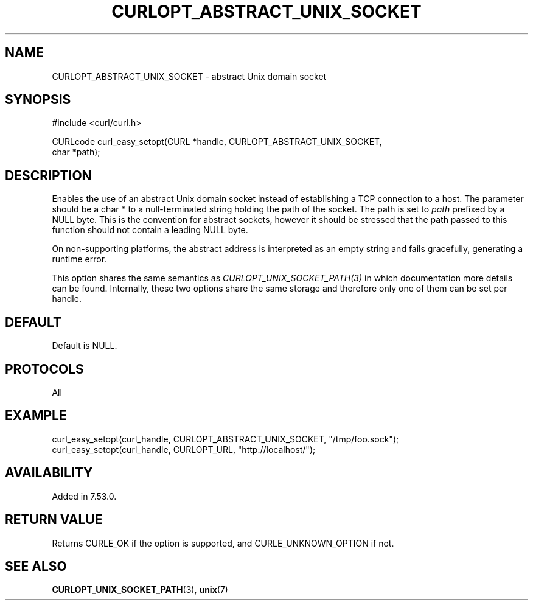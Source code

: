 .\" **************************************************************************
.\" *                                  _   _ ____  _
.\" *  Project                     ___| | | |  _ \| |
.\" *                             / __| | | | |_) | |
.\" *                            | (__| |_| |  _ <| |___
.\" *                             \___|\___/|_| \_\_____|
.\" *
.\" * Copyright (C) Daniel Stenberg, <daniel@haxx.se>, et al.
.\" *
.\" * This software is licensed as described in the file COPYING, which
.\" * you should have received as part of this distribution. The terms
.\" * are also available at https://curl.se/docs/copyright.html.
.\" *
.\" * You may opt to use, copy, modify, merge, publish, distribute and/or sell
.\" * copies of the Software, and permit persons to whom the Software is
.\" * furnished to do so, under the terms of the COPYING file.
.\" *
.\" * This software is distributed on an "AS IS" basis, WITHOUT WARRANTY OF ANY
.\" * KIND, either express or implied.
.\" *
.\" * SPDX-License-Identifier: curl
.\" *
.\" **************************************************************************
.\"
.TH CURLOPT_ABSTRACT_UNIX_SOCKET 3 "08 Jan 2017" libcurl libcurl
.SH NAME
CURLOPT_ABSTRACT_UNIX_SOCKET \- abstract Unix domain socket
.SH SYNOPSIS
.nf
#include <curl/curl.h>

CURLcode curl_easy_setopt(CURL *handle, CURLOPT_ABSTRACT_UNIX_SOCKET,
                          char *path);
.fi
.SH DESCRIPTION
Enables the use of an abstract Unix domain socket instead of establishing a
TCP connection to a host. The parameter should be a char * to a
null-terminated string holding the path of the socket. The path is set to
\fIpath\fP prefixed by a NULL byte. This is the convention for abstract
sockets, however it should be stressed that the path passed to this function
should not contain a leading NULL byte.

On non-supporting platforms, the abstract address is interpreted as an empty
string and fails gracefully, generating a runtime error.

This option shares the same semantics as \fICURLOPT_UNIX_SOCKET_PATH(3)\fP in
which documentation more details can be found. Internally, these two options
share the same storage and therefore only one of them can be set per handle.
.SH DEFAULT
Default is NULL.
.SH PROTOCOLS
All
.SH EXAMPLE
.nf
  curl_easy_setopt(curl_handle, CURLOPT_ABSTRACT_UNIX_SOCKET, "/tmp/foo.sock");
  curl_easy_setopt(curl_handle, CURLOPT_URL, "http://localhost/");
.fi

.SH AVAILABILITY
Added in 7.53.0.
.SH RETURN VALUE
Returns CURLE_OK if the option is supported, and CURLE_UNKNOWN_OPTION if not.
.SH "SEE ALSO"
.BR CURLOPT_UNIX_SOCKET_PATH (3),
.BR unix (7)
